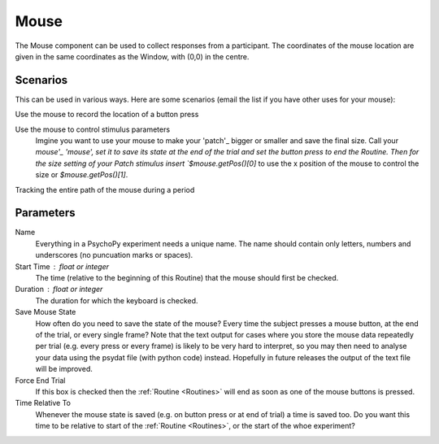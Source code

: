 .. _mouse:

Mouse
-------------------------------

The Mouse component can be used to collect responses from a participant. The coordinates of the mouse location are 
given in the same coordinates as the Window, with (0,0) in the centre.

Scenarios
~~~~~~~~~~~~~~~~~

This can be used in various ways. Here are some scenarios (email the list if you have other uses for your mouse):

Use the mouse to record the location of a button press

Use the mouse to control stimulus parameters
    Imgine you want to use your mouse to make your 'patch'_ bigger or smaller and save the final size.
    Call your `mouse'_ 'mouse', set it to save its state at the end of the trial and set the button press to
    end the Routine. Then for the size setting of your Patch stimulus insert `$mouse.getPos()[0]` to use the 
    x position of the mouse to control the size or `$mouse.getPos()[1]`.
    
Tracking the entire path of the mouse during a period

Parameters
~~~~~~~~~~~~~~

Name
    Everything in a PsychoPy experiment needs a unique name. The name should contain only letters, numbers and underscores (no puncuation marks or spaces).

Start Time : float or integer
    The time (relative to the beginning of this Routine) that the mouse should first be checked.

Duration : float or integer
    The duration for which the keyboard is checked.

Save Mouse State
    How often do you need to save the state of the mouse? Every time the subject presses a mouse button, at the end of the trial, or every single frame?
    Note that the text output for cases where you store the mouse data repeatedly per trial (e.g. every press or every frame) is likely to be very hard to interpret, so you may then need to analyse your data using the psydat file (with python code) instead.
    Hopefully in future releases the output of the text file will be improved.

Force End Trial
    If this box is checked then the :ref:`Routine <Routines>` will end as soon as one of the mouse buttons is pressed.

Time Relative To
    Whenever the mouse state is saved (e.g. on button press or at end of trial) a time is saved too. Do you want this time to be relative to start of the :ref:`Routine <Routines>`, or the start of the whoe experiment?
        
.. seealso::
	
	API reference for :mod:`~psychopy.event.mouse`
     
